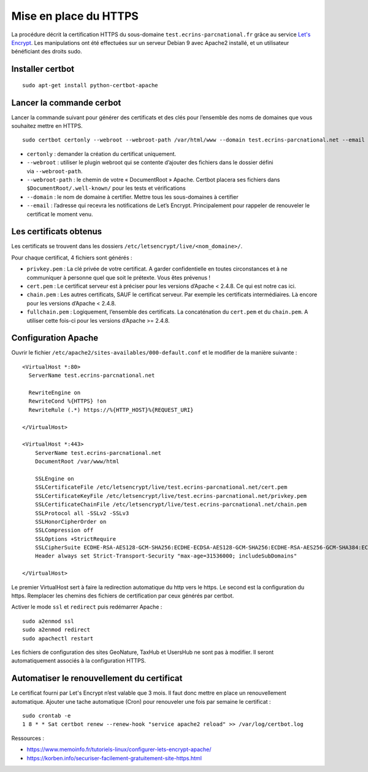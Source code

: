 =======================
Mise en place du  HTTPS
=======================

La procédure décrit la certification HTTPS du sous-domaine ``test.ecrins-parcnational.fr`` grâce au service `Let's Encrypt <https://letsencrypt.org/>`_. Les manipulations ont été effectuées sur un serveur Debian 9 avec Apache2 installé, et un utilisateur bénéficiant des droits sudo.

Installer certbot
=================

::
  
    sudo apt-get install python-certbot-apache

Lancer la commande cerbot
=========================

Lancer la commande suivant pour générer des certificats et des clés pour l’ensemble des noms de domaines que vous souhaitez mettre en HTTPS.

::
  
    sudo certbot certonly --webroot --webroot-path /var/html/www --domain test.ecrins-parcnational.net --email monemail@ecrins-parcnational.fr

- ``certonly`` : demander la création du certificat uniquement.
- ``--webroot`` : utiliser le plugin webroot qui se contente d’ajouter des fichiers dans le dossier défini via ``--webroot-path``.
- ``--webroot-path`` : le chemin de votre « DocumentRoot » Apache. Certbot placera ses fichiers dans ``$DocumentRoot/.well-known/`` pour les tests et vérifications
- ``--domain`` : le nom de domaine à certifier. Mettre tous les sous-domaines à certifier
- ``--email`` : l’adresse qui recevra les notifications de Let’s Encrypt. Principalement pour rappeler de renouveler le certificat le moment venu.


Les certificats obtenus
=======================

Les certificats se trouvent dans les dossiers ``/etc/letsencrypt/live/<nom_domaine>/``.

Pour chaque certificat, 4 fichiers sont générés :

- ``privkey.pem`` : La clé privée de votre certificat. A garder confidentielle en toutes circonstances et à ne communiquer à personne quel que soit le prétexte. Vous êtes prévenus !
- ``cert.pem`` : Le certificat serveur est à préciser pour les versions d’Apache < 2.4.8. Ce qui est notre cas ici.
- ``chain.pem`` : Les autres certificats, SAUF le certificat serveur. Par exemple les certificats intermédiaires. Là encore pour les versions d’Apache < 2.4.8.
- ``fullchain.pem`` : Logiquement, l’ensemble des certificats. La concaténation du ``cert.pem`` et du ``chain.pem``. A utiliser cette fois-ci pour les versions d’Apache >= 2.4.8.


Configuration Apache
====================

Ouvrir le fichier ``/etc/apache2/sites-availables/000-default.conf`` et le modifier de la manière suivante :

::
    
    <VirtualHost *:80>
      ServerName test.ecrins-parcnational.net
      
      RewriteEngine on
      RewriteCond %{HTTPS} !on
      RewriteRule (.*) https://%{HTTP_HOST}%{REQUEST_URI}

    </VirtualHost>

    <VirtualHost *:443>
        ServerName test.ecrins-parcnational.net
        DocumentRoot /var/www/html

        SSLEngine on
        SSLCertificateFile /etc/letsencrypt/live/test.ecrins-parcnational.net/cert.pem
        SSLCertificateKeyFile /etc/letsencrypt/live/test.ecrins-parcnational.net/privkey.pem
        SSLCertificateChainFile /etc/letsencrypt/live/test.ecrins-parcnational.net/chain.pem
        SSLProtocol all -SSLv2 -SSLv3
        SSLHonorCipherOrder on
        SSLCompression off
        SSLOptions +StrictRequire
        SSLCipherSuite ECDHE-RSA-AES128-GCM-SHA256:ECDHE-ECDSA-AES128-GCM-SHA256:ECDHE-RSA-AES256-GCM-SHA384:ECDHE-ECDSA-AES256-GCM-SHA384:DHE-RSA-AES128-GCM-SHA256:DHE-DSS-AES128-GCM-SHA256:kEDH+AESGCM:ECDHE-RSA-AES128-SHA256:ECDHE-ECDSA-AES128-SHA256:ECDHE-RSA-AES128-SHA:ECDHE-ECDSA-AES128-SHA:ECDHE-RSA-AES256-SHA384:ECDHE-ECDSA-AES256-SHA384:ECDHE-RSA-AES256-SHA:ECDHE-ECDSA-AES256-SHA:DHE-RSA-AES128-SHA256:DHE-RSA-AES128-SHA:DHE-DSS-AES128-SHA256:DHE-RSA-AES256-SHA256:DHE-DSS-AES256-SHA:DHE-RSA-AES256-SHA:AES128-GCM-SHA256:AES256-GCM-SHA384:AES128-SHA256:AES256-SHA256:AES128-SHA:AES256-SHA:AES:CAMELLIA:DES-CBC3-SHA:!aNULL:!eNULL:!EXPORT:!DES:!RC4:!MD5:!PSK:!aECDH:!EDH-DSS-DES-CBC3-SHA:!EDH-RSA-DES-CBC3-SHA:!KRB5-DES-CBC3-SHA
        Header always set Strict-Transport-Security "max-age=31536000; includeSubDomains"

    </VirtualHost>

Le premier VirtualHost sert à faire la redirection automatique du http vers le https.
Le second est la configuration du https. Remplacer les chemins des fichiers de certification par ceux générés par certbot.

Activer le mode ``ssl`` et ``redirect`` puis redémarrer Apache :

::

    sudo a2enmod ssl
    sudo a2enmod redirect
    sudo apachectl restart

Les fichiers de configuration des sites GeoNature, TaxHub et UsersHub ne sont pas à modifier. Il seront automatiquement associés à la configuration HTTPS.


Automatiser le renouvellement du certificat
===========================================

Le certificat fourni par Let's Encrypt n’est valable que 3 mois. Il faut donc mettre en place un renouvellement automatique.
Ajouter une tache automatique (Cron) pour renouveler une fois par semaine le certificat :

::

    sudo crontab -e
    1 8 * * Sat certbot renew --renew-hook "service apache2 reload" >> /var/log/certbot.log


Ressources : 

- https://www.memoinfo.fr/tutoriels-linux/configurer-lets-encrypt-apache/
- https://korben.info/securiser-facilement-gratuitement-site-https.html
